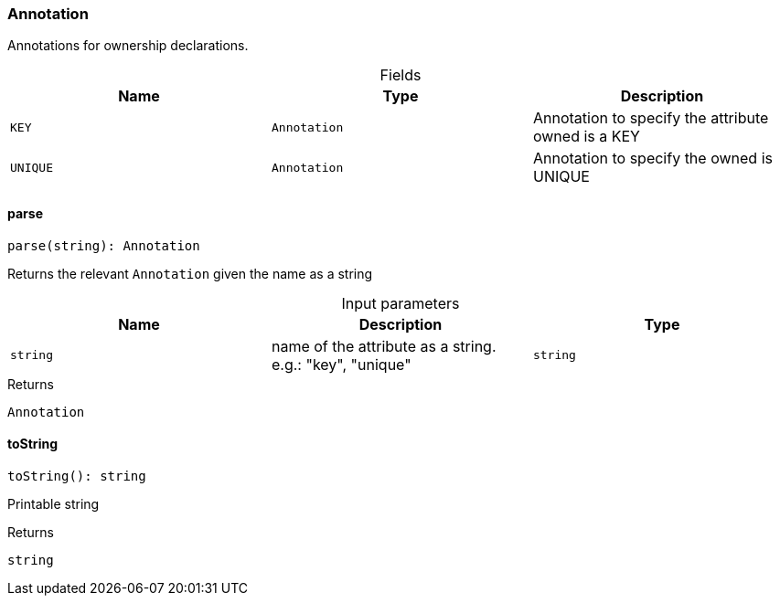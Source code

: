 [#_Annotation]
=== Annotation

Annotations for ownership declarations.

[caption=""]
.Fields
// tag::properties[]
[cols=",,"]
[options="header"]
|===
|Name |Type |Description
a| `KEY` a| `Annotation` a| Annotation to specify the attribute owned is a KEY
a| `UNIQUE` a| `Annotation` a| Annotation to specify the owned is UNIQUE
|===
// end::properties[]

// tag::methods[]
[#_Annotation_parse_string_string]
==== parse

[source,nodejs]
----
parse(string): Annotation
----

Returns the relevant ``Annotation`` given the name as a string

[caption=""]
.Input parameters
[cols=",,"]
[options="header"]
|===
|Name |Description |Type
a| `string` a| name of the attribute as a string. e.g.: "key", "unique" a| `string`
|===

[caption=""]
.Returns
`Annotation`

[#_Annotation_toString_]
==== toString

[source,nodejs]
----
toString(): string
----

Printable string

[caption=""]
.Returns
`string`

// end::methods[]

